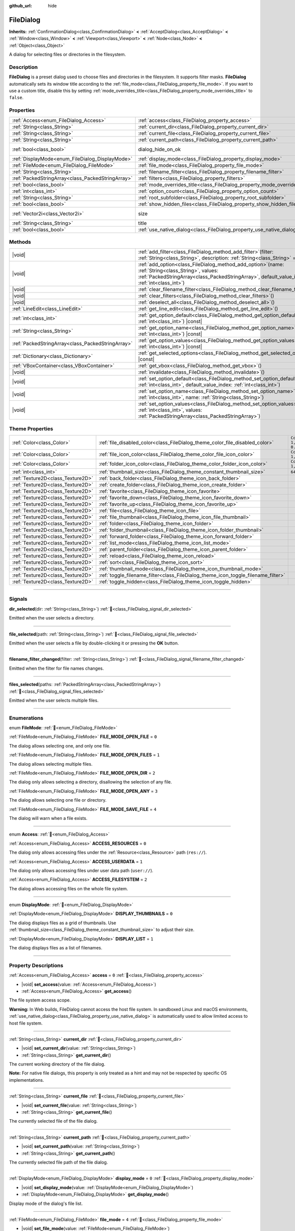 :github_url: hide

.. DO NOT EDIT THIS FILE!!!
.. Generated automatically from Godot engine sources.
.. Generator: https://github.com/godotengine/godot/tree/master/doc/tools/make_rst.py.
.. XML source: https://github.com/godotengine/godot/tree/master/doc/classes/FileDialog.xml.

.. _class_FileDialog:

FileDialog
==========

**Inherits:** :ref:`ConfirmationDialog<class_ConfirmationDialog>` **<** :ref:`AcceptDialog<class_AcceptDialog>` **<** :ref:`Window<class_Window>` **<** :ref:`Viewport<class_Viewport>` **<** :ref:`Node<class_Node>` **<** :ref:`Object<class_Object>`

A dialog for selecting files or directories in the filesystem.

.. rst-class:: classref-introduction-group

Description
-----------

**FileDialog** is a preset dialog used to choose files and directories in the filesystem. It supports filter masks. **FileDialog** automatically sets its window title according to the :ref:`file_mode<class_FileDialog_property_file_mode>`. If you want to use a custom title, disable this by setting :ref:`mode_overrides_title<class_FileDialog_property_mode_overrides_title>` to ``false``.

.. rst-class:: classref-reftable-group

Properties
----------

.. table::
   :widths: auto

   +---------------------------------------------------+-----------------------------------------------------------------------------+------------------------------------------------------------------------------------------+
   | :ref:`Access<enum_FileDialog_Access>`             | :ref:`access<class_FileDialog_property_access>`                             | ``0``                                                                                    |
   +---------------------------------------------------+-----------------------------------------------------------------------------+------------------------------------------------------------------------------------------+
   | :ref:`String<class_String>`                       | :ref:`current_dir<class_FileDialog_property_current_dir>`                   |                                                                                          |
   +---------------------------------------------------+-----------------------------------------------------------------------------+------------------------------------------------------------------------------------------+
   | :ref:`String<class_String>`                       | :ref:`current_file<class_FileDialog_property_current_file>`                 |                                                                                          |
   +---------------------------------------------------+-----------------------------------------------------------------------------+------------------------------------------------------------------------------------------+
   | :ref:`String<class_String>`                       | :ref:`current_path<class_FileDialog_property_current_path>`                 |                                                                                          |
   +---------------------------------------------------+-----------------------------------------------------------------------------+------------------------------------------------------------------------------------------+
   | :ref:`bool<class_bool>`                           | dialog_hide_on_ok                                                           | ``false`` (overrides :ref:`AcceptDialog<class_AcceptDialog_property_dialog_hide_on_ok>`) |
   +---------------------------------------------------+-----------------------------------------------------------------------------+------------------------------------------------------------------------------------------+
   | :ref:`DisplayMode<enum_FileDialog_DisplayMode>`   | :ref:`display_mode<class_FileDialog_property_display_mode>`                 | ``0``                                                                                    |
   +---------------------------------------------------+-----------------------------------------------------------------------------+------------------------------------------------------------------------------------------+
   | :ref:`FileMode<enum_FileDialog_FileMode>`         | :ref:`file_mode<class_FileDialog_property_file_mode>`                       | ``4``                                                                                    |
   +---------------------------------------------------+-----------------------------------------------------------------------------+------------------------------------------------------------------------------------------+
   | :ref:`String<class_String>`                       | :ref:`filename_filter<class_FileDialog_property_filename_filter>`           | ``""``                                                                                   |
   +---------------------------------------------------+-----------------------------------------------------------------------------+------------------------------------------------------------------------------------------+
   | :ref:`PackedStringArray<class_PackedStringArray>` | :ref:`filters<class_FileDialog_property_filters>`                           | ``PackedStringArray()``                                                                  |
   +---------------------------------------------------+-----------------------------------------------------------------------------+------------------------------------------------------------------------------------------+
   | :ref:`bool<class_bool>`                           | :ref:`mode_overrides_title<class_FileDialog_property_mode_overrides_title>` | ``true``                                                                                 |
   +---------------------------------------------------+-----------------------------------------------------------------------------+------------------------------------------------------------------------------------------+
   | :ref:`int<class_int>`                             | :ref:`option_count<class_FileDialog_property_option_count>`                 | ``0``                                                                                    |
   +---------------------------------------------------+-----------------------------------------------------------------------------+------------------------------------------------------------------------------------------+
   | :ref:`String<class_String>`                       | :ref:`root_subfolder<class_FileDialog_property_root_subfolder>`             | ``""``                                                                                   |
   +---------------------------------------------------+-----------------------------------------------------------------------------+------------------------------------------------------------------------------------------+
   | :ref:`bool<class_bool>`                           | :ref:`show_hidden_files<class_FileDialog_property_show_hidden_files>`       | ``false``                                                                                |
   +---------------------------------------------------+-----------------------------------------------------------------------------+------------------------------------------------------------------------------------------+
   | :ref:`Vector2i<class_Vector2i>`                   | size                                                                        | ``Vector2i(640, 360)`` (overrides :ref:`Window<class_Window_property_size>`)             |
   +---------------------------------------------------+-----------------------------------------------------------------------------+------------------------------------------------------------------------------------------+
   | :ref:`String<class_String>`                       | title                                                                       | ``"Save a File"`` (overrides :ref:`Window<class_Window_property_title>`)                 |
   +---------------------------------------------------+-----------------------------------------------------------------------------+------------------------------------------------------------------------------------------+
   | :ref:`bool<class_bool>`                           | :ref:`use_native_dialog<class_FileDialog_property_use_native_dialog>`       | ``false``                                                                                |
   +---------------------------------------------------+-----------------------------------------------------------------------------+------------------------------------------------------------------------------------------+

.. rst-class:: classref-reftable-group

Methods
-------

.. table::
   :widths: auto

   +---------------------------------------------------+----------------------------------------------------------------------------------------------------------------------------------------------------------------------------------------------------------+
   | |void|                                            | :ref:`add_filter<class_FileDialog_method_add_filter>`\ (\ filter\: :ref:`String<class_String>`, description\: :ref:`String<class_String>` = ""\ )                                                        |
   +---------------------------------------------------+----------------------------------------------------------------------------------------------------------------------------------------------------------------------------------------------------------+
   | |void|                                            | :ref:`add_option<class_FileDialog_method_add_option>`\ (\ name\: :ref:`String<class_String>`, values\: :ref:`PackedStringArray<class_PackedStringArray>`, default_value_index\: :ref:`int<class_int>`\ ) |
   +---------------------------------------------------+----------------------------------------------------------------------------------------------------------------------------------------------------------------------------------------------------------+
   | |void|                                            | :ref:`clear_filename_filter<class_FileDialog_method_clear_filename_filter>`\ (\ )                                                                                                                        |
   +---------------------------------------------------+----------------------------------------------------------------------------------------------------------------------------------------------------------------------------------------------------------+
   | |void|                                            | :ref:`clear_filters<class_FileDialog_method_clear_filters>`\ (\ )                                                                                                                                        |
   +---------------------------------------------------+----------------------------------------------------------------------------------------------------------------------------------------------------------------------------------------------------------+
   | |void|                                            | :ref:`deselect_all<class_FileDialog_method_deselect_all>`\ (\ )                                                                                                                                          |
   +---------------------------------------------------+----------------------------------------------------------------------------------------------------------------------------------------------------------------------------------------------------------+
   | :ref:`LineEdit<class_LineEdit>`                   | :ref:`get_line_edit<class_FileDialog_method_get_line_edit>`\ (\ )                                                                                                                                        |
   +---------------------------------------------------+----------------------------------------------------------------------------------------------------------------------------------------------------------------------------------------------------------+
   | :ref:`int<class_int>`                             | :ref:`get_option_default<class_FileDialog_method_get_option_default>`\ (\ option\: :ref:`int<class_int>`\ ) |const|                                                                                      |
   +---------------------------------------------------+----------------------------------------------------------------------------------------------------------------------------------------------------------------------------------------------------------+
   | :ref:`String<class_String>`                       | :ref:`get_option_name<class_FileDialog_method_get_option_name>`\ (\ option\: :ref:`int<class_int>`\ ) |const|                                                                                            |
   +---------------------------------------------------+----------------------------------------------------------------------------------------------------------------------------------------------------------------------------------------------------------+
   | :ref:`PackedStringArray<class_PackedStringArray>` | :ref:`get_option_values<class_FileDialog_method_get_option_values>`\ (\ option\: :ref:`int<class_int>`\ ) |const|                                                                                        |
   +---------------------------------------------------+----------------------------------------------------------------------------------------------------------------------------------------------------------------------------------------------------------+
   | :ref:`Dictionary<class_Dictionary>`               | :ref:`get_selected_options<class_FileDialog_method_get_selected_options>`\ (\ ) |const|                                                                                                                  |
   +---------------------------------------------------+----------------------------------------------------------------------------------------------------------------------------------------------------------------------------------------------------------+
   | :ref:`VBoxContainer<class_VBoxContainer>`         | :ref:`get_vbox<class_FileDialog_method_get_vbox>`\ (\ )                                                                                                                                                  |
   +---------------------------------------------------+----------------------------------------------------------------------------------------------------------------------------------------------------------------------------------------------------------+
   | |void|                                            | :ref:`invalidate<class_FileDialog_method_invalidate>`\ (\ )                                                                                                                                              |
   +---------------------------------------------------+----------------------------------------------------------------------------------------------------------------------------------------------------------------------------------------------------------+
   | |void|                                            | :ref:`set_option_default<class_FileDialog_method_set_option_default>`\ (\ option\: :ref:`int<class_int>`, default_value_index\: :ref:`int<class_int>`\ )                                                 |
   +---------------------------------------------------+----------------------------------------------------------------------------------------------------------------------------------------------------------------------------------------------------------+
   | |void|                                            | :ref:`set_option_name<class_FileDialog_method_set_option_name>`\ (\ option\: :ref:`int<class_int>`, name\: :ref:`String<class_String>`\ )                                                                |
   +---------------------------------------------------+----------------------------------------------------------------------------------------------------------------------------------------------------------------------------------------------------------+
   | |void|                                            | :ref:`set_option_values<class_FileDialog_method_set_option_values>`\ (\ option\: :ref:`int<class_int>`, values\: :ref:`PackedStringArray<class_PackedStringArray>`\ )                                    |
   +---------------------------------------------------+----------------------------------------------------------------------------------------------------------------------------------------------------------------------------------------------------------+

.. rst-class:: classref-reftable-group

Theme Properties
----------------

.. table::
   :widths: auto

   +-----------------------------------+-----------------------------------------------------------------------------------+--------------------------+
   | :ref:`Color<class_Color>`         | :ref:`file_disabled_color<class_FileDialog_theme_color_file_disabled_color>`      | ``Color(1, 1, 1, 0.25)`` |
   +-----------------------------------+-----------------------------------------------------------------------------------+--------------------------+
   | :ref:`Color<class_Color>`         | :ref:`file_icon_color<class_FileDialog_theme_color_file_icon_color>`              | ``Color(1, 1, 1, 1)``    |
   +-----------------------------------+-----------------------------------------------------------------------------------+--------------------------+
   | :ref:`Color<class_Color>`         | :ref:`folder_icon_color<class_FileDialog_theme_color_folder_icon_color>`          | ``Color(1, 1, 1, 1)``    |
   +-----------------------------------+-----------------------------------------------------------------------------------+--------------------------+
   | :ref:`int<class_int>`             | :ref:`thumbnail_size<class_FileDialog_theme_constant_thumbnail_size>`             | ``64``                   |
   +-----------------------------------+-----------------------------------------------------------------------------------+--------------------------+
   | :ref:`Texture2D<class_Texture2D>` | :ref:`back_folder<class_FileDialog_theme_icon_back_folder>`                       |                          |
   +-----------------------------------+-----------------------------------------------------------------------------------+--------------------------+
   | :ref:`Texture2D<class_Texture2D>` | :ref:`create_folder<class_FileDialog_theme_icon_create_folder>`                   |                          |
   +-----------------------------------+-----------------------------------------------------------------------------------+--------------------------+
   | :ref:`Texture2D<class_Texture2D>` | :ref:`favorite<class_FileDialog_theme_icon_favorite>`                             |                          |
   +-----------------------------------+-----------------------------------------------------------------------------------+--------------------------+
   | :ref:`Texture2D<class_Texture2D>` | :ref:`favorite_down<class_FileDialog_theme_icon_favorite_down>`                   |                          |
   +-----------------------------------+-----------------------------------------------------------------------------------+--------------------------+
   | :ref:`Texture2D<class_Texture2D>` | :ref:`favorite_up<class_FileDialog_theme_icon_favorite_up>`                       |                          |
   +-----------------------------------+-----------------------------------------------------------------------------------+--------------------------+
   | :ref:`Texture2D<class_Texture2D>` | :ref:`file<class_FileDialog_theme_icon_file>`                                     |                          |
   +-----------------------------------+-----------------------------------------------------------------------------------+--------------------------+
   | :ref:`Texture2D<class_Texture2D>` | :ref:`file_thumbnail<class_FileDialog_theme_icon_file_thumbnail>`                 |                          |
   +-----------------------------------+-----------------------------------------------------------------------------------+--------------------------+
   | :ref:`Texture2D<class_Texture2D>` | :ref:`folder<class_FileDialog_theme_icon_folder>`                                 |                          |
   +-----------------------------------+-----------------------------------------------------------------------------------+--------------------------+
   | :ref:`Texture2D<class_Texture2D>` | :ref:`folder_thumbnail<class_FileDialog_theme_icon_folder_thumbnail>`             |                          |
   +-----------------------------------+-----------------------------------------------------------------------------------+--------------------------+
   | :ref:`Texture2D<class_Texture2D>` | :ref:`forward_folder<class_FileDialog_theme_icon_forward_folder>`                 |                          |
   +-----------------------------------+-----------------------------------------------------------------------------------+--------------------------+
   | :ref:`Texture2D<class_Texture2D>` | :ref:`list_mode<class_FileDialog_theme_icon_list_mode>`                           |                          |
   +-----------------------------------+-----------------------------------------------------------------------------------+--------------------------+
   | :ref:`Texture2D<class_Texture2D>` | :ref:`parent_folder<class_FileDialog_theme_icon_parent_folder>`                   |                          |
   +-----------------------------------+-----------------------------------------------------------------------------------+--------------------------+
   | :ref:`Texture2D<class_Texture2D>` | :ref:`reload<class_FileDialog_theme_icon_reload>`                                 |                          |
   +-----------------------------------+-----------------------------------------------------------------------------------+--------------------------+
   | :ref:`Texture2D<class_Texture2D>` | :ref:`sort<class_FileDialog_theme_icon_sort>`                                     |                          |
   +-----------------------------------+-----------------------------------------------------------------------------------+--------------------------+
   | :ref:`Texture2D<class_Texture2D>` | :ref:`thumbnail_mode<class_FileDialog_theme_icon_thumbnail_mode>`                 |                          |
   +-----------------------------------+-----------------------------------------------------------------------------------+--------------------------+
   | :ref:`Texture2D<class_Texture2D>` | :ref:`toggle_filename_filter<class_FileDialog_theme_icon_toggle_filename_filter>` |                          |
   +-----------------------------------+-----------------------------------------------------------------------------------+--------------------------+
   | :ref:`Texture2D<class_Texture2D>` | :ref:`toggle_hidden<class_FileDialog_theme_icon_toggle_hidden>`                   |                          |
   +-----------------------------------+-----------------------------------------------------------------------------------+--------------------------+

.. rst-class:: classref-section-separator

----

.. rst-class:: classref-descriptions-group

Signals
-------

.. _class_FileDialog_signal_dir_selected:

.. rst-class:: classref-signal

**dir_selected**\ (\ dir\: :ref:`String<class_String>`\ ) :ref:`🔗<class_FileDialog_signal_dir_selected>`

Emitted when the user selects a directory.

.. rst-class:: classref-item-separator

----

.. _class_FileDialog_signal_file_selected:

.. rst-class:: classref-signal

**file_selected**\ (\ path\: :ref:`String<class_String>`\ ) :ref:`🔗<class_FileDialog_signal_file_selected>`

Emitted when the user selects a file by double-clicking it or pressing the **OK** button.

.. rst-class:: classref-item-separator

----

.. _class_FileDialog_signal_filename_filter_changed:

.. rst-class:: classref-signal

**filename_filter_changed**\ (\ filter\: :ref:`String<class_String>`\ ) :ref:`🔗<class_FileDialog_signal_filename_filter_changed>`

Emitted when the filter for file names changes.

.. rst-class:: classref-item-separator

----

.. _class_FileDialog_signal_files_selected:

.. rst-class:: classref-signal

**files_selected**\ (\ paths\: :ref:`PackedStringArray<class_PackedStringArray>`\ ) :ref:`🔗<class_FileDialog_signal_files_selected>`

Emitted when the user selects multiple files.

.. rst-class:: classref-section-separator

----

.. rst-class:: classref-descriptions-group

Enumerations
------------

.. _enum_FileDialog_FileMode:

.. rst-class:: classref-enumeration

enum **FileMode**: :ref:`🔗<enum_FileDialog_FileMode>`

.. _class_FileDialog_constant_FILE_MODE_OPEN_FILE:

.. rst-class:: classref-enumeration-constant

:ref:`FileMode<enum_FileDialog_FileMode>` **FILE_MODE_OPEN_FILE** = ``0``

The dialog allows selecting one, and only one file.

.. _class_FileDialog_constant_FILE_MODE_OPEN_FILES:

.. rst-class:: classref-enumeration-constant

:ref:`FileMode<enum_FileDialog_FileMode>` **FILE_MODE_OPEN_FILES** = ``1``

The dialog allows selecting multiple files.

.. _class_FileDialog_constant_FILE_MODE_OPEN_DIR:

.. rst-class:: classref-enumeration-constant

:ref:`FileMode<enum_FileDialog_FileMode>` **FILE_MODE_OPEN_DIR** = ``2``

The dialog only allows selecting a directory, disallowing the selection of any file.

.. _class_FileDialog_constant_FILE_MODE_OPEN_ANY:

.. rst-class:: classref-enumeration-constant

:ref:`FileMode<enum_FileDialog_FileMode>` **FILE_MODE_OPEN_ANY** = ``3``

The dialog allows selecting one file or directory.

.. _class_FileDialog_constant_FILE_MODE_SAVE_FILE:

.. rst-class:: classref-enumeration-constant

:ref:`FileMode<enum_FileDialog_FileMode>` **FILE_MODE_SAVE_FILE** = ``4``

The dialog will warn when a file exists.

.. rst-class:: classref-item-separator

----

.. _enum_FileDialog_Access:

.. rst-class:: classref-enumeration

enum **Access**: :ref:`🔗<enum_FileDialog_Access>`

.. _class_FileDialog_constant_ACCESS_RESOURCES:

.. rst-class:: classref-enumeration-constant

:ref:`Access<enum_FileDialog_Access>` **ACCESS_RESOURCES** = ``0``

The dialog only allows accessing files under the :ref:`Resource<class_Resource>` path (``res://``).

.. _class_FileDialog_constant_ACCESS_USERDATA:

.. rst-class:: classref-enumeration-constant

:ref:`Access<enum_FileDialog_Access>` **ACCESS_USERDATA** = ``1``

The dialog only allows accessing files under user data path (``user://``).

.. _class_FileDialog_constant_ACCESS_FILESYSTEM:

.. rst-class:: classref-enumeration-constant

:ref:`Access<enum_FileDialog_Access>` **ACCESS_FILESYSTEM** = ``2``

The dialog allows accessing files on the whole file system.

.. rst-class:: classref-item-separator

----

.. _enum_FileDialog_DisplayMode:

.. rst-class:: classref-enumeration

enum **DisplayMode**: :ref:`🔗<enum_FileDialog_DisplayMode>`

.. _class_FileDialog_constant_DISPLAY_THUMBNAILS:

.. rst-class:: classref-enumeration-constant

:ref:`DisplayMode<enum_FileDialog_DisplayMode>` **DISPLAY_THUMBNAILS** = ``0``

The dialog displays files as a grid of thumbnails. Use :ref:`thumbnail_size<class_FileDialog_theme_constant_thumbnail_size>` to adjust their size.

.. _class_FileDialog_constant_DISPLAY_LIST:

.. rst-class:: classref-enumeration-constant

:ref:`DisplayMode<enum_FileDialog_DisplayMode>` **DISPLAY_LIST** = ``1``

The dialog displays files as a list of filenames.

.. rst-class:: classref-section-separator

----

.. rst-class:: classref-descriptions-group

Property Descriptions
---------------------

.. _class_FileDialog_property_access:

.. rst-class:: classref-property

:ref:`Access<enum_FileDialog_Access>` **access** = ``0`` :ref:`🔗<class_FileDialog_property_access>`

.. rst-class:: classref-property-setget

- |void| **set_access**\ (\ value\: :ref:`Access<enum_FileDialog_Access>`\ )
- :ref:`Access<enum_FileDialog_Access>` **get_access**\ (\ )

The file system access scope.

\ **Warning:** In Web builds, FileDialog cannot access the host file system. In sandboxed Linux and macOS environments, :ref:`use_native_dialog<class_FileDialog_property_use_native_dialog>` is automatically used to allow limited access to host file system.

.. rst-class:: classref-item-separator

----

.. _class_FileDialog_property_current_dir:

.. rst-class:: classref-property

:ref:`String<class_String>` **current_dir** :ref:`🔗<class_FileDialog_property_current_dir>`

.. rst-class:: classref-property-setget

- |void| **set_current_dir**\ (\ value\: :ref:`String<class_String>`\ )
- :ref:`String<class_String>` **get_current_dir**\ (\ )

The current working directory of the file dialog.

\ **Note:** For native file dialogs, this property is only treated as a hint and may not be respected by specific OS implementations.

.. rst-class:: classref-item-separator

----

.. _class_FileDialog_property_current_file:

.. rst-class:: classref-property

:ref:`String<class_String>` **current_file** :ref:`🔗<class_FileDialog_property_current_file>`

.. rst-class:: classref-property-setget

- |void| **set_current_file**\ (\ value\: :ref:`String<class_String>`\ )
- :ref:`String<class_String>` **get_current_file**\ (\ )

The currently selected file of the file dialog.

.. rst-class:: classref-item-separator

----

.. _class_FileDialog_property_current_path:

.. rst-class:: classref-property

:ref:`String<class_String>` **current_path** :ref:`🔗<class_FileDialog_property_current_path>`

.. rst-class:: classref-property-setget

- |void| **set_current_path**\ (\ value\: :ref:`String<class_String>`\ )
- :ref:`String<class_String>` **get_current_path**\ (\ )

The currently selected file path of the file dialog.

.. rst-class:: classref-item-separator

----

.. _class_FileDialog_property_display_mode:

.. rst-class:: classref-property

:ref:`DisplayMode<enum_FileDialog_DisplayMode>` **display_mode** = ``0`` :ref:`🔗<class_FileDialog_property_display_mode>`

.. rst-class:: classref-property-setget

- |void| **set_display_mode**\ (\ value\: :ref:`DisplayMode<enum_FileDialog_DisplayMode>`\ )
- :ref:`DisplayMode<enum_FileDialog_DisplayMode>` **get_display_mode**\ (\ )

Display mode of the dialog's file list.

.. rst-class:: classref-item-separator

----

.. _class_FileDialog_property_file_mode:

.. rst-class:: classref-property

:ref:`FileMode<enum_FileDialog_FileMode>` **file_mode** = ``4`` :ref:`🔗<class_FileDialog_property_file_mode>`

.. rst-class:: classref-property-setget

- |void| **set_file_mode**\ (\ value\: :ref:`FileMode<enum_FileDialog_FileMode>`\ )
- :ref:`FileMode<enum_FileDialog_FileMode>` **get_file_mode**\ (\ )

The dialog's open or save mode, which affects the selection behavior.

.. rst-class:: classref-item-separator

----

.. _class_FileDialog_property_filename_filter:

.. rst-class:: classref-property

:ref:`String<class_String>` **filename_filter** = ``""`` :ref:`🔗<class_FileDialog_property_filename_filter>`

.. rst-class:: classref-property-setget

- |void| **set_filename_filter**\ (\ value\: :ref:`String<class_String>`\ )
- :ref:`String<class_String>` **get_filename_filter**\ (\ )

The filter for file names (case-insensitive). When set to a non-empty string, only files that contains the substring will be shown. :ref:`filename_filter<class_FileDialog_property_filename_filter>` can be edited by the user with the filter button at the top of the file dialog.

See also :ref:`filters<class_FileDialog_property_filters>`, which should be used to restrict the file types that can be selected instead of :ref:`filename_filter<class_FileDialog_property_filename_filter>` which is meant to be set by the user.

.. rst-class:: classref-item-separator

----

.. _class_FileDialog_property_filters:

.. rst-class:: classref-property

:ref:`PackedStringArray<class_PackedStringArray>` **filters** = ``PackedStringArray()`` :ref:`🔗<class_FileDialog_property_filters>`

.. rst-class:: classref-property-setget

- |void| **set_filters**\ (\ value\: :ref:`PackedStringArray<class_PackedStringArray>`\ )
- :ref:`PackedStringArray<class_PackedStringArray>` **get_filters**\ (\ )

The available file type filters. Each filter string in the array should be formatted like this: ``*.png,*.jpg,*.jpeg;Image Files;image/png,image/jpeg``. The description text of the filter is optional and can be omitted. Both file extensions and MIME type should be always set.

\ **Note:** Embedded file dialog and Windows file dialog support only file extensions, while Android, Linux, and macOS file dialogs also support MIME types.

**Note:** The returned array is *copied* and any changes to it will not update the original property value. See :ref:`PackedStringArray<class_PackedStringArray>` for more details.

.. rst-class:: classref-item-separator

----

.. _class_FileDialog_property_mode_overrides_title:

.. rst-class:: classref-property

:ref:`bool<class_bool>` **mode_overrides_title** = ``true`` :ref:`🔗<class_FileDialog_property_mode_overrides_title>`

.. rst-class:: classref-property-setget

- |void| **set_mode_overrides_title**\ (\ value\: :ref:`bool<class_bool>`\ )
- :ref:`bool<class_bool>` **is_mode_overriding_title**\ (\ )

If ``true``, changing the :ref:`file_mode<class_FileDialog_property_file_mode>` property will set the window title accordingly (e.g. setting :ref:`file_mode<class_FileDialog_property_file_mode>` to :ref:`FILE_MODE_OPEN_FILE<class_FileDialog_constant_FILE_MODE_OPEN_FILE>` will change the window title to "Open a File").

.. rst-class:: classref-item-separator

----

.. _class_FileDialog_property_option_count:

.. rst-class:: classref-property

:ref:`int<class_int>` **option_count** = ``0`` :ref:`🔗<class_FileDialog_property_option_count>`

.. rst-class:: classref-property-setget

- |void| **set_option_count**\ (\ value\: :ref:`int<class_int>`\ )
- :ref:`int<class_int>` **get_option_count**\ (\ )

The number of additional :ref:`OptionButton<class_OptionButton>`\ s and :ref:`CheckBox<class_CheckBox>`\ es in the dialog.

.. rst-class:: classref-item-separator

----

.. _class_FileDialog_property_root_subfolder:

.. rst-class:: classref-property

:ref:`String<class_String>` **root_subfolder** = ``""`` :ref:`🔗<class_FileDialog_property_root_subfolder>`

.. rst-class:: classref-property-setget

- |void| **set_root_subfolder**\ (\ value\: :ref:`String<class_String>`\ )
- :ref:`String<class_String>` **get_root_subfolder**\ (\ )

If non-empty, the given sub-folder will be "root" of this **FileDialog**, i.e. user won't be able to go to its parent directory.

\ **Note:** This property is ignored by native file dialogs.

.. rst-class:: classref-item-separator

----

.. _class_FileDialog_property_show_hidden_files:

.. rst-class:: classref-property

:ref:`bool<class_bool>` **show_hidden_files** = ``false`` :ref:`🔗<class_FileDialog_property_show_hidden_files>`

.. rst-class:: classref-property-setget

- |void| **set_show_hidden_files**\ (\ value\: :ref:`bool<class_bool>`\ )
- :ref:`bool<class_bool>` **is_showing_hidden_files**\ (\ )

If ``true``, the dialog will show hidden files.

\ **Note:** This property is ignored by native file dialogs on Android and Linux.

.. rst-class:: classref-item-separator

----

.. _class_FileDialog_property_use_native_dialog:

.. rst-class:: classref-property

:ref:`bool<class_bool>` **use_native_dialog** = ``false`` :ref:`🔗<class_FileDialog_property_use_native_dialog>`

.. rst-class:: classref-property-setget

- |void| **set_use_native_dialog**\ (\ value\: :ref:`bool<class_bool>`\ )
- :ref:`bool<class_bool>` **get_use_native_dialog**\ (\ )

If ``true``, and if supported by the current :ref:`DisplayServer<class_DisplayServer>`, OS native dialog will be used instead of custom one.

\ **Note:** On Android, it is only supported when using :ref:`ACCESS_FILESYSTEM<class_FileDialog_constant_ACCESS_FILESYSTEM>`. For access mode :ref:`ACCESS_RESOURCES<class_FileDialog_constant_ACCESS_RESOURCES>` and :ref:`ACCESS_USERDATA<class_FileDialog_constant_ACCESS_USERDATA>`, the system will fall back to custom FileDialog.

\ **Note:** On Linux and macOS, sandboxed apps always use native dialogs to access the host file system.

\ **Note:** On macOS, sandboxed apps will save security-scoped bookmarks to retain access to the opened folders across multiple sessions. Use :ref:`OS.get_granted_permissions()<class_OS_method_get_granted_permissions>` to get a list of saved bookmarks.

\ **Note:** Native dialogs are isolated from the base process, file dialog properties can't be modified once the dialog is shown.

.. rst-class:: classref-section-separator

----

.. rst-class:: classref-descriptions-group

Method Descriptions
-------------------

.. _class_FileDialog_method_add_filter:

.. rst-class:: classref-method

|void| **add_filter**\ (\ filter\: :ref:`String<class_String>`, description\: :ref:`String<class_String>` = ""\ ) :ref:`🔗<class_FileDialog_method_add_filter>`

Adds a comma-delimited file name ``filter`` option to the **FileDialog** with an optional ``description``, which restricts what files can be picked.

A ``filter`` should be of the form ``"filename.extension"``, where filename and extension can be ``*`` to match any string. Filters starting with ``.`` (i.e. empty filenames) are not allowed.

For example, a ``filter`` of ``"*.png, *.jpg"`` and a ``description`` of ``"Images"`` results in filter text "Images (\*.png, \*.jpg)".

.. rst-class:: classref-item-separator

----

.. _class_FileDialog_method_add_option:

.. rst-class:: classref-method

|void| **add_option**\ (\ name\: :ref:`String<class_String>`, values\: :ref:`PackedStringArray<class_PackedStringArray>`, default_value_index\: :ref:`int<class_int>`\ ) :ref:`🔗<class_FileDialog_method_add_option>`

Adds an additional :ref:`OptionButton<class_OptionButton>` to the file dialog. If ``values`` is empty, a :ref:`CheckBox<class_CheckBox>` is added instead.

\ ``default_value_index`` should be an index of the value in the ``values``. If ``values`` is empty it should be either ``1`` (checked), or ``0`` (unchecked).

.. rst-class:: classref-item-separator

----

.. _class_FileDialog_method_clear_filename_filter:

.. rst-class:: classref-method

|void| **clear_filename_filter**\ (\ ) :ref:`🔗<class_FileDialog_method_clear_filename_filter>`

Clear the filter for file names.

.. rst-class:: classref-item-separator

----

.. _class_FileDialog_method_clear_filters:

.. rst-class:: classref-method

|void| **clear_filters**\ (\ ) :ref:`🔗<class_FileDialog_method_clear_filters>`

Clear all the added filters in the dialog.

.. rst-class:: classref-item-separator

----

.. _class_FileDialog_method_deselect_all:

.. rst-class:: classref-method

|void| **deselect_all**\ (\ ) :ref:`🔗<class_FileDialog_method_deselect_all>`

Clear all currently selected items in the dialog.

.. rst-class:: classref-item-separator

----

.. _class_FileDialog_method_get_line_edit:

.. rst-class:: classref-method

:ref:`LineEdit<class_LineEdit>` **get_line_edit**\ (\ ) :ref:`🔗<class_FileDialog_method_get_line_edit>`

Returns the LineEdit for the selected file.

\ **Warning:** This is a required internal node, removing and freeing it may cause a crash. If you wish to hide it or any of its children, use their :ref:`CanvasItem.visible<class_CanvasItem_property_visible>` property.

.. rst-class:: classref-item-separator

----

.. _class_FileDialog_method_get_option_default:

.. rst-class:: classref-method

:ref:`int<class_int>` **get_option_default**\ (\ option\: :ref:`int<class_int>`\ ) |const| :ref:`🔗<class_FileDialog_method_get_option_default>`

Returns the default value index of the :ref:`OptionButton<class_OptionButton>` or :ref:`CheckBox<class_CheckBox>` with index ``option``.

.. rst-class:: classref-item-separator

----

.. _class_FileDialog_method_get_option_name:

.. rst-class:: classref-method

:ref:`String<class_String>` **get_option_name**\ (\ option\: :ref:`int<class_int>`\ ) |const| :ref:`🔗<class_FileDialog_method_get_option_name>`

Returns the name of the :ref:`OptionButton<class_OptionButton>` or :ref:`CheckBox<class_CheckBox>` with index ``option``.

.. rst-class:: classref-item-separator

----

.. _class_FileDialog_method_get_option_values:

.. rst-class:: classref-method

:ref:`PackedStringArray<class_PackedStringArray>` **get_option_values**\ (\ option\: :ref:`int<class_int>`\ ) |const| :ref:`🔗<class_FileDialog_method_get_option_values>`

Returns an array of values of the :ref:`OptionButton<class_OptionButton>` with index ``option``.

.. rst-class:: classref-item-separator

----

.. _class_FileDialog_method_get_selected_options:

.. rst-class:: classref-method

:ref:`Dictionary<class_Dictionary>` **get_selected_options**\ (\ ) |const| :ref:`🔗<class_FileDialog_method_get_selected_options>`

Returns a :ref:`Dictionary<class_Dictionary>` with the selected values of the additional :ref:`OptionButton<class_OptionButton>`\ s and/or :ref:`CheckBox<class_CheckBox>`\ es. :ref:`Dictionary<class_Dictionary>` keys are names and values are selected value indices.

.. rst-class:: classref-item-separator

----

.. _class_FileDialog_method_get_vbox:

.. rst-class:: classref-method

:ref:`VBoxContainer<class_VBoxContainer>` **get_vbox**\ (\ ) :ref:`🔗<class_FileDialog_method_get_vbox>`

Returns the vertical box container of the dialog, custom controls can be added to it.

\ **Warning:** This is a required internal node, removing and freeing it may cause a crash. If you wish to hide it or any of its children, use their :ref:`CanvasItem.visible<class_CanvasItem_property_visible>` property.

\ **Note:** Changes to this node are ignored by native file dialogs, use :ref:`add_option()<class_FileDialog_method_add_option>` to add custom elements to the dialog instead.

.. rst-class:: classref-item-separator

----

.. _class_FileDialog_method_invalidate:

.. rst-class:: classref-method

|void| **invalidate**\ (\ ) :ref:`🔗<class_FileDialog_method_invalidate>`

Invalidate and update the current dialog content list.

\ **Note:** This method does nothing on native file dialogs.

.. rst-class:: classref-item-separator

----

.. _class_FileDialog_method_set_option_default:

.. rst-class:: classref-method

|void| **set_option_default**\ (\ option\: :ref:`int<class_int>`, default_value_index\: :ref:`int<class_int>`\ ) :ref:`🔗<class_FileDialog_method_set_option_default>`

Sets the default value index of the :ref:`OptionButton<class_OptionButton>` or :ref:`CheckBox<class_CheckBox>` with index ``option``.

.. rst-class:: classref-item-separator

----

.. _class_FileDialog_method_set_option_name:

.. rst-class:: classref-method

|void| **set_option_name**\ (\ option\: :ref:`int<class_int>`, name\: :ref:`String<class_String>`\ ) :ref:`🔗<class_FileDialog_method_set_option_name>`

Sets the name of the :ref:`OptionButton<class_OptionButton>` or :ref:`CheckBox<class_CheckBox>` with index ``option``.

.. rst-class:: classref-item-separator

----

.. _class_FileDialog_method_set_option_values:

.. rst-class:: classref-method

|void| **set_option_values**\ (\ option\: :ref:`int<class_int>`, values\: :ref:`PackedStringArray<class_PackedStringArray>`\ ) :ref:`🔗<class_FileDialog_method_set_option_values>`

Sets the option values of the :ref:`OptionButton<class_OptionButton>` with index ``option``.

.. rst-class:: classref-section-separator

----

.. rst-class:: classref-descriptions-group

Theme Property Descriptions
---------------------------

.. _class_FileDialog_theme_color_file_disabled_color:

.. rst-class:: classref-themeproperty

:ref:`Color<class_Color>` **file_disabled_color** = ``Color(1, 1, 1, 0.25)`` :ref:`🔗<class_FileDialog_theme_color_file_disabled_color>`

The color tint for disabled files (when the **FileDialog** is used in open folder mode).

.. rst-class:: classref-item-separator

----

.. _class_FileDialog_theme_color_file_icon_color:

.. rst-class:: classref-themeproperty

:ref:`Color<class_Color>` **file_icon_color** = ``Color(1, 1, 1, 1)`` :ref:`🔗<class_FileDialog_theme_color_file_icon_color>`

The color modulation applied to the file icon.

.. rst-class:: classref-item-separator

----

.. _class_FileDialog_theme_color_folder_icon_color:

.. rst-class:: classref-themeproperty

:ref:`Color<class_Color>` **folder_icon_color** = ``Color(1, 1, 1, 1)`` :ref:`🔗<class_FileDialog_theme_color_folder_icon_color>`

The color modulation applied to the folder icon.

.. rst-class:: classref-item-separator

----

.. _class_FileDialog_theme_constant_thumbnail_size:

.. rst-class:: classref-themeproperty

:ref:`int<class_int>` **thumbnail_size** = ``64`` :ref:`🔗<class_FileDialog_theme_constant_thumbnail_size>`

The size of thumbnail icons when :ref:`DISPLAY_THUMBNAILS<class_FileDialog_constant_DISPLAY_THUMBNAILS>` is enabled.

.. rst-class:: classref-item-separator

----

.. _class_FileDialog_theme_icon_back_folder:

.. rst-class:: classref-themeproperty

:ref:`Texture2D<class_Texture2D>` **back_folder** :ref:`🔗<class_FileDialog_theme_icon_back_folder>`

Custom icon for the back arrow.

.. rst-class:: classref-item-separator

----

.. _class_FileDialog_theme_icon_create_folder:

.. rst-class:: classref-themeproperty

:ref:`Texture2D<class_Texture2D>` **create_folder** :ref:`🔗<class_FileDialog_theme_icon_create_folder>`

Custom icon for the create folder button.

.. rst-class:: classref-item-separator

----

.. _class_FileDialog_theme_icon_favorite:

.. rst-class:: classref-themeproperty

:ref:`Texture2D<class_Texture2D>` **favorite** :ref:`🔗<class_FileDialog_theme_icon_favorite>`

Custom icon for favorite folder button.

.. rst-class:: classref-item-separator

----

.. _class_FileDialog_theme_icon_favorite_down:

.. rst-class:: classref-themeproperty

:ref:`Texture2D<class_Texture2D>` **favorite_down** :ref:`🔗<class_FileDialog_theme_icon_favorite_down>`

Custom icon for button to move down a favorite entry.

.. rst-class:: classref-item-separator

----

.. _class_FileDialog_theme_icon_favorite_up:

.. rst-class:: classref-themeproperty

:ref:`Texture2D<class_Texture2D>` **favorite_up** :ref:`🔗<class_FileDialog_theme_icon_favorite_up>`

Custom icon for button to move up a favorite entry.

.. rst-class:: classref-item-separator

----

.. _class_FileDialog_theme_icon_file:

.. rst-class:: classref-themeproperty

:ref:`Texture2D<class_Texture2D>` **file** :ref:`🔗<class_FileDialog_theme_icon_file>`

Custom icon for files.

.. rst-class:: classref-item-separator

----

.. _class_FileDialog_theme_icon_file_thumbnail:

.. rst-class:: classref-themeproperty

:ref:`Texture2D<class_Texture2D>` **file_thumbnail** :ref:`🔗<class_FileDialog_theme_icon_file_thumbnail>`

Icon for files when in thumbnail mode.

.. rst-class:: classref-item-separator

----

.. _class_FileDialog_theme_icon_folder:

.. rst-class:: classref-themeproperty

:ref:`Texture2D<class_Texture2D>` **folder** :ref:`🔗<class_FileDialog_theme_icon_folder>`

Custom icon for folders.

.. rst-class:: classref-item-separator

----

.. _class_FileDialog_theme_icon_folder_thumbnail:

.. rst-class:: classref-themeproperty

:ref:`Texture2D<class_Texture2D>` **folder_thumbnail** :ref:`🔗<class_FileDialog_theme_icon_folder_thumbnail>`

Icon for folders when in thumbnail mode.

.. rst-class:: classref-item-separator

----

.. _class_FileDialog_theme_icon_forward_folder:

.. rst-class:: classref-themeproperty

:ref:`Texture2D<class_Texture2D>` **forward_folder** :ref:`🔗<class_FileDialog_theme_icon_forward_folder>`

Custom icon for the forward arrow.

.. rst-class:: classref-item-separator

----

.. _class_FileDialog_theme_icon_list_mode:

.. rst-class:: classref-themeproperty

:ref:`Texture2D<class_Texture2D>` **list_mode** :ref:`🔗<class_FileDialog_theme_icon_list_mode>`

Icon for the button that enables list mode.

.. rst-class:: classref-item-separator

----

.. _class_FileDialog_theme_icon_parent_folder:

.. rst-class:: classref-themeproperty

:ref:`Texture2D<class_Texture2D>` **parent_folder** :ref:`🔗<class_FileDialog_theme_icon_parent_folder>`

Custom icon for the parent folder arrow.

.. rst-class:: classref-item-separator

----

.. _class_FileDialog_theme_icon_reload:

.. rst-class:: classref-themeproperty

:ref:`Texture2D<class_Texture2D>` **reload** :ref:`🔗<class_FileDialog_theme_icon_reload>`

Custom icon for the reload button.

.. rst-class:: classref-item-separator

----

.. _class_FileDialog_theme_icon_sort:

.. rst-class:: classref-themeproperty

:ref:`Texture2D<class_Texture2D>` **sort** :ref:`🔗<class_FileDialog_theme_icon_sort>`

Custom icon for the sorting options menu.

.. rst-class:: classref-item-separator

----

.. _class_FileDialog_theme_icon_thumbnail_mode:

.. rst-class:: classref-themeproperty

:ref:`Texture2D<class_Texture2D>` **thumbnail_mode** :ref:`🔗<class_FileDialog_theme_icon_thumbnail_mode>`

Icon for the button that enables thumbnail mode.

.. rst-class:: classref-item-separator

----

.. _class_FileDialog_theme_icon_toggle_filename_filter:

.. rst-class:: classref-themeproperty

:ref:`Texture2D<class_Texture2D>` **toggle_filename_filter** :ref:`🔗<class_FileDialog_theme_icon_toggle_filename_filter>`

Custom icon for the toggle button for the filter for file names.

.. rst-class:: classref-item-separator

----

.. _class_FileDialog_theme_icon_toggle_hidden:

.. rst-class:: classref-themeproperty

:ref:`Texture2D<class_Texture2D>` **toggle_hidden** :ref:`🔗<class_FileDialog_theme_icon_toggle_hidden>`

Custom icon for the toggle hidden button.

.. |virtual| replace:: :abbr:`virtual (This method should typically be overridden by the user to have any effect.)`
.. |required| replace:: :abbr:`required (This method is required to be overridden when extending its base class.)`
.. |const| replace:: :abbr:`const (This method has no side effects. It doesn't modify any of the instance's member variables.)`
.. |vararg| replace:: :abbr:`vararg (This method accepts any number of arguments after the ones described here.)`
.. |constructor| replace:: :abbr:`constructor (This method is used to construct a type.)`
.. |static| replace:: :abbr:`static (This method doesn't need an instance to be called, so it can be called directly using the class name.)`
.. |operator| replace:: :abbr:`operator (This method describes a valid operator to use with this type as left-hand operand.)`
.. |bitfield| replace:: :abbr:`BitField (This value is an integer composed as a bitmask of the following flags.)`
.. |void| replace:: :abbr:`void (No return value.)`
